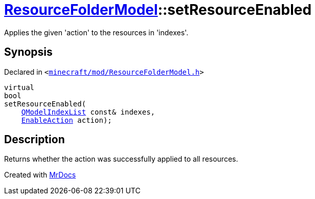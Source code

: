 [#ResourceFolderModel-setResourceEnabled]
= xref:ResourceFolderModel.adoc[ResourceFolderModel]::setResourceEnabled
:relfileprefix: ../
:mrdocs:


Applies the given &apos;action&apos; to the resources in &apos;indexes&apos;&period;



== Synopsis

Declared in `&lt;https://github.com/PrismLauncher/PrismLauncher/blob/develop/launcher/minecraft/mod/ResourceFolderModel.h#L110[minecraft&sol;mod&sol;ResourceFolderModel&period;h]&gt;`

[source,cpp,subs="verbatim,replacements,macros,-callouts"]
----
virtual
bool
setResourceEnabled(
    xref:QModelIndexList.adoc[QModelIndexList] const& indexes,
    xref:EnableAction.adoc[EnableAction] action);
----

== Description

Returns whether the action was successfully applied to all resources&period;





[.small]#Created with https://www.mrdocs.com[MrDocs]#
